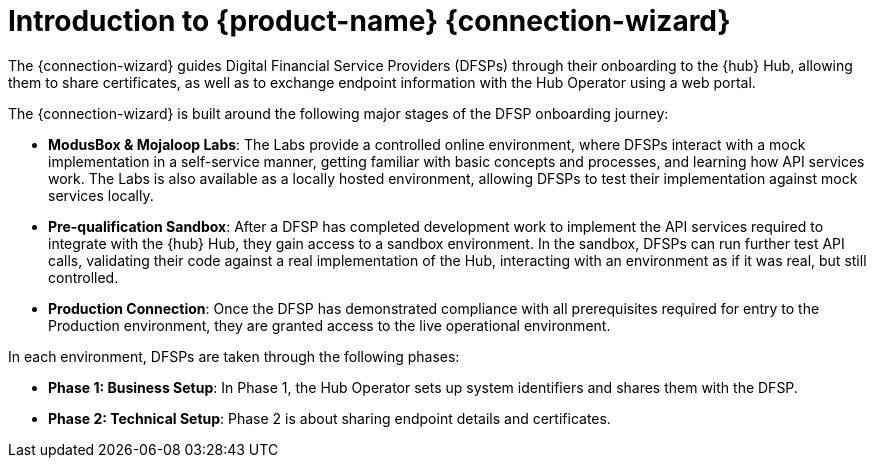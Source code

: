 = Introduction to {product-name} {connection-wizard}

The {connection-wizard} guides Digital Financial Service Providers (DFSPs) through their onboarding to the {hub} Hub, allowing them to share certificates, as well as to exchange  endpoint information with the Hub Operator using a web portal.

The {connection-wizard} is built around the following major stages of the DFSP onboarding journey:

* **ModusBox & Mojaloop Labs**: The Labs provide a controlled online environment, where DFSPs interact with a mock implementation in a self-service manner, getting familiar with basic concepts and processes, and learning how API services work. The Labs is also available as a locally hosted environment, allowing DFSPs to test their implementation against mock services locally.
* **Pre-qualification Sandbox**: After a DFSP has completed development work to implement the API services required to integrate with the {hub} Hub, they gain access to a sandbox environment. In the sandbox, DFSPs can run further test API calls, validating their code against a real implementation of the Hub, interacting with an environment as if it was real, but still controlled.
* **Production Connection**: Once the DFSP has demonstrated compliance with all prerequisites required for entry to the Production environment, they are granted access to the live operational environment.

In each environment, DFSPs are taken through the following phases:

* **Phase 1: Business Setup**: In Phase 1, the Hub Operator sets up system identifiers and shares them with the DFSP.
* **Phase 2: Technical Setup**: Phase 2 is about sharing endpoint details and certificates.

//* **Phase 3: Testing**: ???